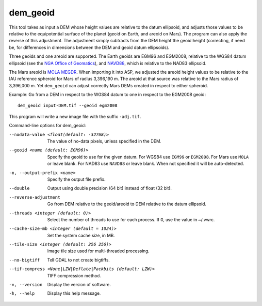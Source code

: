 .. _dem_geoid:

dem_geoid
---------

This tool takes as input a DEM whose height values are relative to the
datum ellipsoid, and adjusts those values to be relative to the
equipotential surface of the planet (geoid on Earth, and areoid on
Mars). The program can also apply the reverse of this adjustment. The
adjustment simply subtracts from the DEM height the geoid height
(correcting, if need be, for differences in dimensions between the DEM
and geoid datum ellipsoids).

Three geoids and one areoid are supported. The Earth geoids are EGM96 and
EGM2008, relative to the WGS84 datum ellipsoid (see the `NGA Office of Geomatics
<https://earth-info.nga.mil/index.php?dir=wgs84&action=wgs84>`_), and `NAVD88
<https://www.ngs.noaa.gov/GEOID/GEOID09/>`_, which is relative to the NAD83
ellipsoid.

The Mars areoid is `MOLA MEGDR <https://pds-geosciences.wustl.edu/mgs/mgs-m-mola-5-megdr-l3-v1/mgsl_300x/meg016/>`_. When importing it
into ASP, we adjusted the areoid height values to be relative to the IAU
reference spheroid for Mars of radius 3,396,190 m. The areoid at that
source was relative to the Mars radius of 3,396,000 m. Yet ``dem_geoid``
can adjust correctly Mars DEMs created in respect to either spheroid.

Example: Go from a DEM in respect to the WGS84 datum to one in respect
to the EGM2008 geoid::

     dem_geoid input-DEM.tif --geoid egm2008

This program will write a new image file with the suffix ``-adj.tif``.

Command-line options for dem_geoid:

--nodata-value <float(default: -32768)>
    The value of no-data pixels, unless specified in the DEM.

--geoid <name (default: EGM96)>
    Specify the geoid to use for the given datum. For WGS84 use
    ``EGM96`` or ``EGM2008``. For Mars use ``MOLA`` or leave
    blank.  For NAD83 use ``NAVD88`` or leave blank. When not specified
    it will be auto-detected.

-o, --output-prefix <name>
    Specify the output file prefix.

--double
    Output using double precision (64 bit) instead of float (32 bit).

--reverse-adjustment
    Go from DEM relative to the geoid/areoid to DEM relative to the
    datum ellipsoid.

--threads <integer (default: 0)>
    Select the number of threads to use for each process. If 0, use
    the value in ~/.vwrc.

--cache-size-mb <integer (default = 1024)>
    Set the system cache size, in MB.

--tile-size <integer (default: 256 256)>
    Image tile size used for multi-threaded processing.

--no-bigtiff
    Tell GDAL to not create bigtiffs.

--tif-compress <None|LZW|Deflate|Packbits (default: LZW)>
    TIFF compression method.

-v, --version
    Display the version of software.

-h, --help
    Display this help message.
